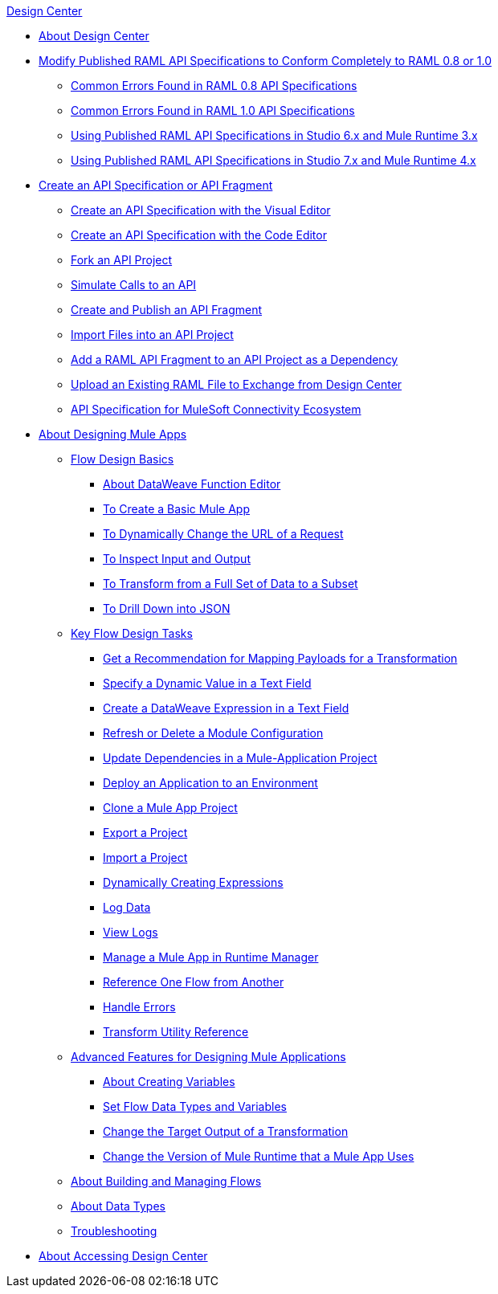 .xref:index.adoc[Design Center]
* xref:index.adoc[About Design Center]
* xref:design-modify-raml-specs-conform.adoc[Modify Published RAML API Specifications to Conform Completely to RAML 0.8 or 1.0]
 ** xref:design-common-errors-raml-08.adoc[Common Errors Found in RAML 0.8 API Specifications]
 ** xref:design-common-errors-raml-10.adoc[Common Errors Found in RAML 1.0 API Specifications]
 ** xref:design-scenarios-s6m3-for-published-apis.adoc[Using Published RAML API Specifications in Studio 6.x and Mule Runtime 3.x]
 ** xref:design-scenarios-s7m4-for-published-apis.adoc[Using Published RAML API Specifications in Studio 7.x and Mule Runtime 4.x]
* xref:design-create-publish-api-specs.adoc[Create an API Specification or API Fragment]
 ** xref:design-create-publish-api-visual-editor.adoc[Create an API Specification with the Visual Editor]
 ** xref:design-create-publish-api-raml-editor.adoc[Create an API Specification with the Code Editor]
 ** xref:design-branching.adoc[Fork an API Project]
 ** xref:design-mocking-service.adoc[Simulate Calls to an API]
 ** xref:design-create-publish-api-fragment.adoc[Create and Publish an API Fragment]
 ** xref:design-import-files.adoc[Import Files into an API Project]
 ** xref:design-add-api-dependency.adoc[Add a RAML API Fragment to an API Project as a Dependency]
 ** xref:upload-raml-task.adoc[Upload an Existing RAML File to Exchange from Design Center]
 ** xref:spec-api-public-exchange.adoc[API Specification for MuleSoft Connectivity Ecosystem]
* xref:about-designing-a-mule-application.adoc[About Designing Mule Apps]
 ** xref:flow-design-basic-tasks.adoc[Flow Design Basics]
  *** xref:function-editor-concept.adoc[About DataWeave Function Editor]
  *** xref:create-basic-app-task.adoc[To Create a Basic Mule App]
  *** xref:design-dynamic-request-task.adoc[To Dynamically Change the URL of a Request]
  *** xref:inspect-data-task.adoc[To Inspect Input and Output]
  *** xref:design-filter-task.adoc[To Transform from a Full Set of Data to a Subset]
  *** xref:for-each-task-design-center.adoc[To Drill Down into JSON]
 ** xref:key-flow-design-tasks.adoc[Key Flow Design Tasks]
  *** xref:get-mapping-recommendations.adoc[Get a Recommendation for Mapping Payloads for a Transformation]
  *** xref:dynamic-expression-field.adoc[Specify a Dynamic Value in a Text Field]
  *** xref:custom-expression-field.adoc[Create a DataWeave Expression in a Text Field]
  *** xref:refresh-delete-configuration-task.adoc[Refresh or Delete a Module Configuration]
  *** xref:manage-dependency-versions-design-center.adoc[Update Dependencies in a Mule-Application Project]
  *** xref:promote-app-prod-env-design-center.adoc[Deploy an Application to an Environment]
  *** xref:to-create-a-mule-application-project.adoc[Clone a Mule App Project]
  *** xref:export-studio-design-center.adoc[Export a Project]
  *** xref:import-mule-app-project.adoc[Import a Project]
  *** xref:dynamic-expression-field.adoc[Dynamically Creating Expressions]
  *** xref:logger-task-design-center.adoc[Log Data]
  *** xref:view-clear-logs-task.adoc[View Logs]
  *** xref:jump-runtime-manager-task.adoc[Manage a Mule App in Runtime Manager]
  *** xref:reference-flow-task-design-center.adoc[Reference One Flow from Another]
  *** xref:error-handling-task-design-center.adoc[Handle Errors]
  *** xref:input-output-structure-transformation-design-center-task.adoc[Transform Utility Reference]
 ** xref:design-advanced-features.adoc[Advanced Features for Designing Mule Applications]
  *** xref:to-create-and-populate-a-variable.adoc[About Creating Variables]
  *** xref:flow-datatype-task.adoc[Set Flow Data Types and Variables]
  *** xref:change-target-output-transformation-design-center-task.adoc[Change the Target Output of a Transformation]
  *** xref:change-runtime-version.adoc[Change the Version of Mule Runtime that a Mule App Uses]
 ** xref:to-manage-mule-flows.adoc[About Building and Managing Flows]
 ** xref:about-data-types.adoc[About Data Types]
 ** xref:troubleshooting-reference.adoc[Troubleshooting]
* xref:user-access-to-design-center.adoc[About Accessing Design Center]

